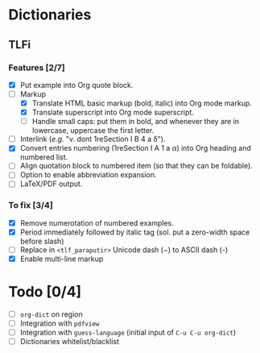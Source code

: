 


* Dictionaries
** TLFi
*** Features [2/7]
- [X] Put example into Org quote block.
- [-] Markup
  - [X] Translate HTML basic markup (bold, italic) into Org mode markup.
  - [X] Translate superscript into Org mode superscript.
  - [ ] Handle small caps: put them in bold, and whenever they are in lowercase, uppercase the first letter.
- [ ] Interlink (/e.g./ "v. dont 1reSection I B 4 a δ").
- [X] Convert entries numbering (1reSection I A 1 a α) into Org heading and numbered list.
- [ ] Align quotation block to numbered item (so that they can be foldable).
- [ ] Option to enable abbreviation expansion.
- [ ] LaTeX/PDF output.
*** To fix [3/4]
- [X] Remove numerotation of numbered examples.
- [X] Period immediately followed by italic tag (sol. put a zero-width space before slash)
- [ ] Replace in =<tlf_paraputir>= Unicode dash (−) to ASCII dash (-)
- [X] Enable multi-line markup

* Todo [0/4]
- [ ] =org-dict= on region
- [ ] Integration with =pdfview=
- [ ] Integration with =guess-language= (initial input of =C-u C-u org-dict=)
- [ ] Dictionaries whitelist/blacklist
